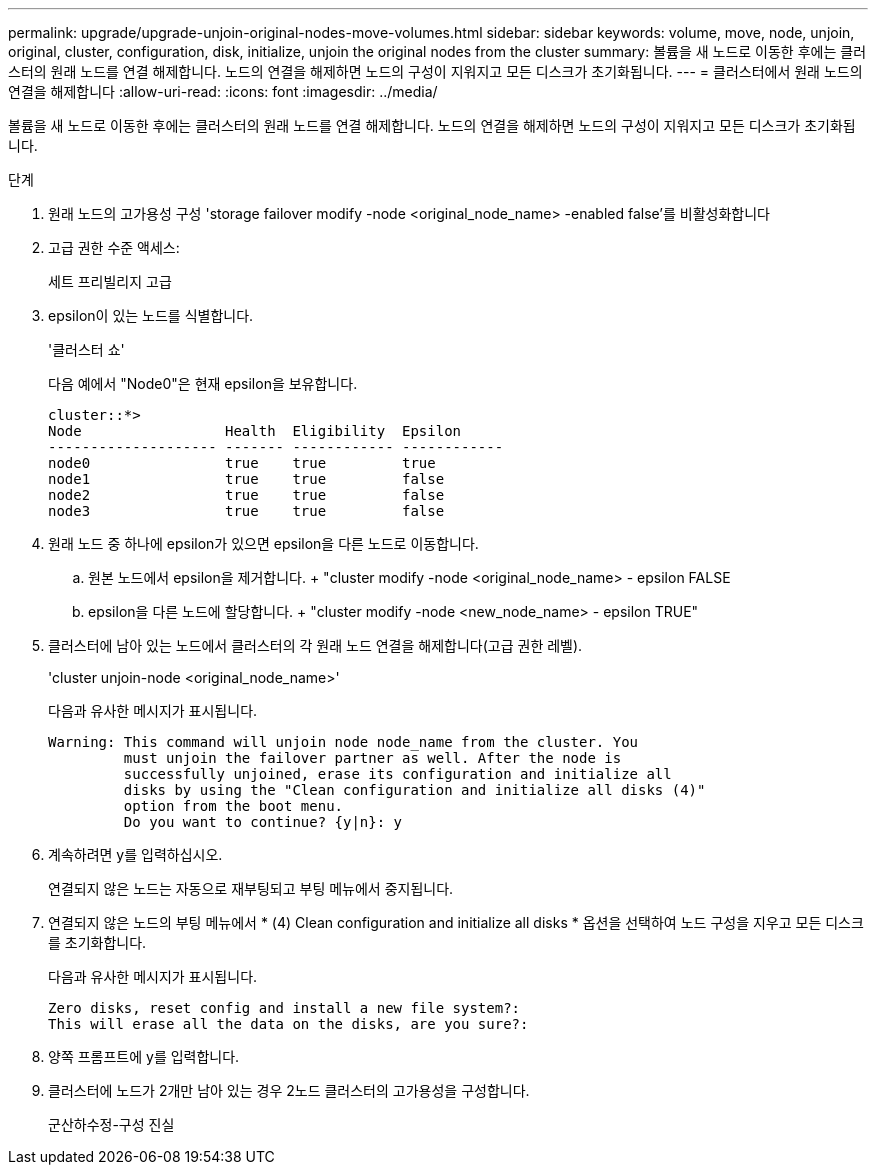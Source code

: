 ---
permalink: upgrade/upgrade-unjoin-original-nodes-move-volumes.html 
sidebar: sidebar 
keywords: volume, move, node, unjoin, original, cluster, configuration, disk, initialize, unjoin the original nodes from the cluster 
summary: 볼륨을 새 노드로 이동한 후에는 클러스터의 원래 노드를 연결 해제합니다. 노드의 연결을 해제하면 노드의 구성이 지워지고 모든 디스크가 초기화됩니다. 
---
= 클러스터에서 원래 노드의 연결을 해제합니다
:allow-uri-read: 
:icons: font
:imagesdir: ../media/


[role="lead"]
볼륨을 새 노드로 이동한 후에는 클러스터의 원래 노드를 연결 해제합니다. 노드의 연결을 해제하면 노드의 구성이 지워지고 모든 디스크가 초기화됩니다.

.단계
. 원래 노드의 고가용성 구성 'storage failover modify -node <original_node_name> -enabled false'를 비활성화합니다
. 고급 권한 수준 액세스:
+
세트 프리빌리지 고급

. epsilon이 있는 노드를 식별합니다.
+
'클러스터 쇼'

+
다음 예에서 "Node0"은 현재 epsilon을 보유합니다.

+
[listing]
----
cluster::*>
Node                 Health  Eligibility  Epsilon
-------------------- ------- ------------ ------------
node0                true    true         true
node1                true    true         false
node2                true    true         false
node3                true    true         false
----
. 원래 노드 중 하나에 epsilon가 있으면 epsilon을 다른 노드로 이동합니다.
+
.. 원본 노드에서 epsilon을 제거합니다. + "cluster modify -node <original_node_name> - epsilon FALSE
.. epsilon을 다른 노드에 할당합니다. + "cluster modify -node <new_node_name> - epsilon TRUE"


. 클러스터에 남아 있는 노드에서 클러스터의 각 원래 노드 연결을 해제합니다(고급 권한 레벨).
+
'cluster unjoin-node <original_node_name>'

+
다음과 유사한 메시지가 표시됩니다.

+
[listing]
----
Warning: This command will unjoin node node_name from the cluster. You
         must unjoin the failover partner as well. After the node is
         successfully unjoined, erase its configuration and initialize all
         disks by using the "Clean configuration and initialize all disks (4)"
         option from the boot menu.
         Do you want to continue? {y|n}: y
----
. 계속하려면 y를 입력하십시오.
+
연결되지 않은 노드는 자동으로 재부팅되고 부팅 메뉴에서 중지됩니다.

. 연결되지 않은 노드의 부팅 메뉴에서 * (4) Clean configuration and initialize all disks * 옵션을 선택하여 노드 구성을 지우고 모든 디스크를 초기화합니다.
+
다음과 유사한 메시지가 표시됩니다.

+
[listing]
----
Zero disks, reset config and install a new file system?:
This will erase all the data on the disks, are you sure?:
----
. 양쪽 프롬프트에 y를 입력합니다.
. 클러스터에 노드가 2개만 남아 있는 경우 2노드 클러스터의 고가용성을 구성합니다.
+
군산하수정-구성 진실


